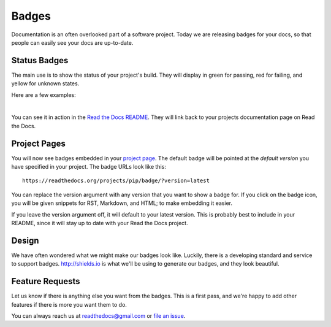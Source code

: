 .. post:: Aug 14, 2014
   :tags: feature, badges

Badges
======

Documentation is an often overlooked part of a software project.
Today we are releasing badges for your docs,
so that people can easily see your docs are up-to-date.

Status Badges
-------------

The main use is to show the status of your project's build.
They will display in green for passing,
red for failing,
and yellow for unknown states.

Here are a few examples:

|green| |nbsp| |red| |nbsp| |yellow|

You can see it in action in the `Read the Docs README`_.
They will link back to your projects documentation page on Read the Docs.

Project Pages
-------------

You will now see badges embedded in your `project page`_.
The default badge will be pointed at the *default version* you have specified in your project.
The badge URLs look like this::

	https://readthedocs.org/projects/pip/badge/?version=latest

You can replace the version argument with any version that you want to show a badge for.
If you click on the badge icon,
you will be given snippets for RST, Markdown, and HTML;
to make embedding it easier.

If you leave the version argument off,
it will default to your latest version.
This is probably best to include in your README,
since it will stay up to date with your Read the Docs project.

Design
------

We have often wondered what we might make our badges look like.
Luckily,
there is a developing standard and service to support badges.
http://shields.io is what we'll be using to generate our badges,
and they look beautiful.

Feature Requests
----------------

Let us know if there is anything else you want from the badges.
This is a first pass,
and we're happy to add other features if there is more you want them to do.

You can always reach us at readthedocs@gmail.com or `file an issue`_.

.. _file an issue: https://github.com/rtfd/readthedocs.org/issues
.. _Read the Docs README: https://github.com/rtfd/readthedocs.org/blob/master/README.rst
.. _project page: https://readthedocs.org/projects/pip/
.. |green| image:: http://img.shields.io/badge/Docs-latest-green.svg
.. |red| image:: http://img.shields.io/badge/Docs-release--1.6-red.svg
.. |yellow| image:: http://img.shields.io/badge/Docs-No%20Builds-yellow.svg
.. |nbsp| unicode:: 0xA0 
   :trim: